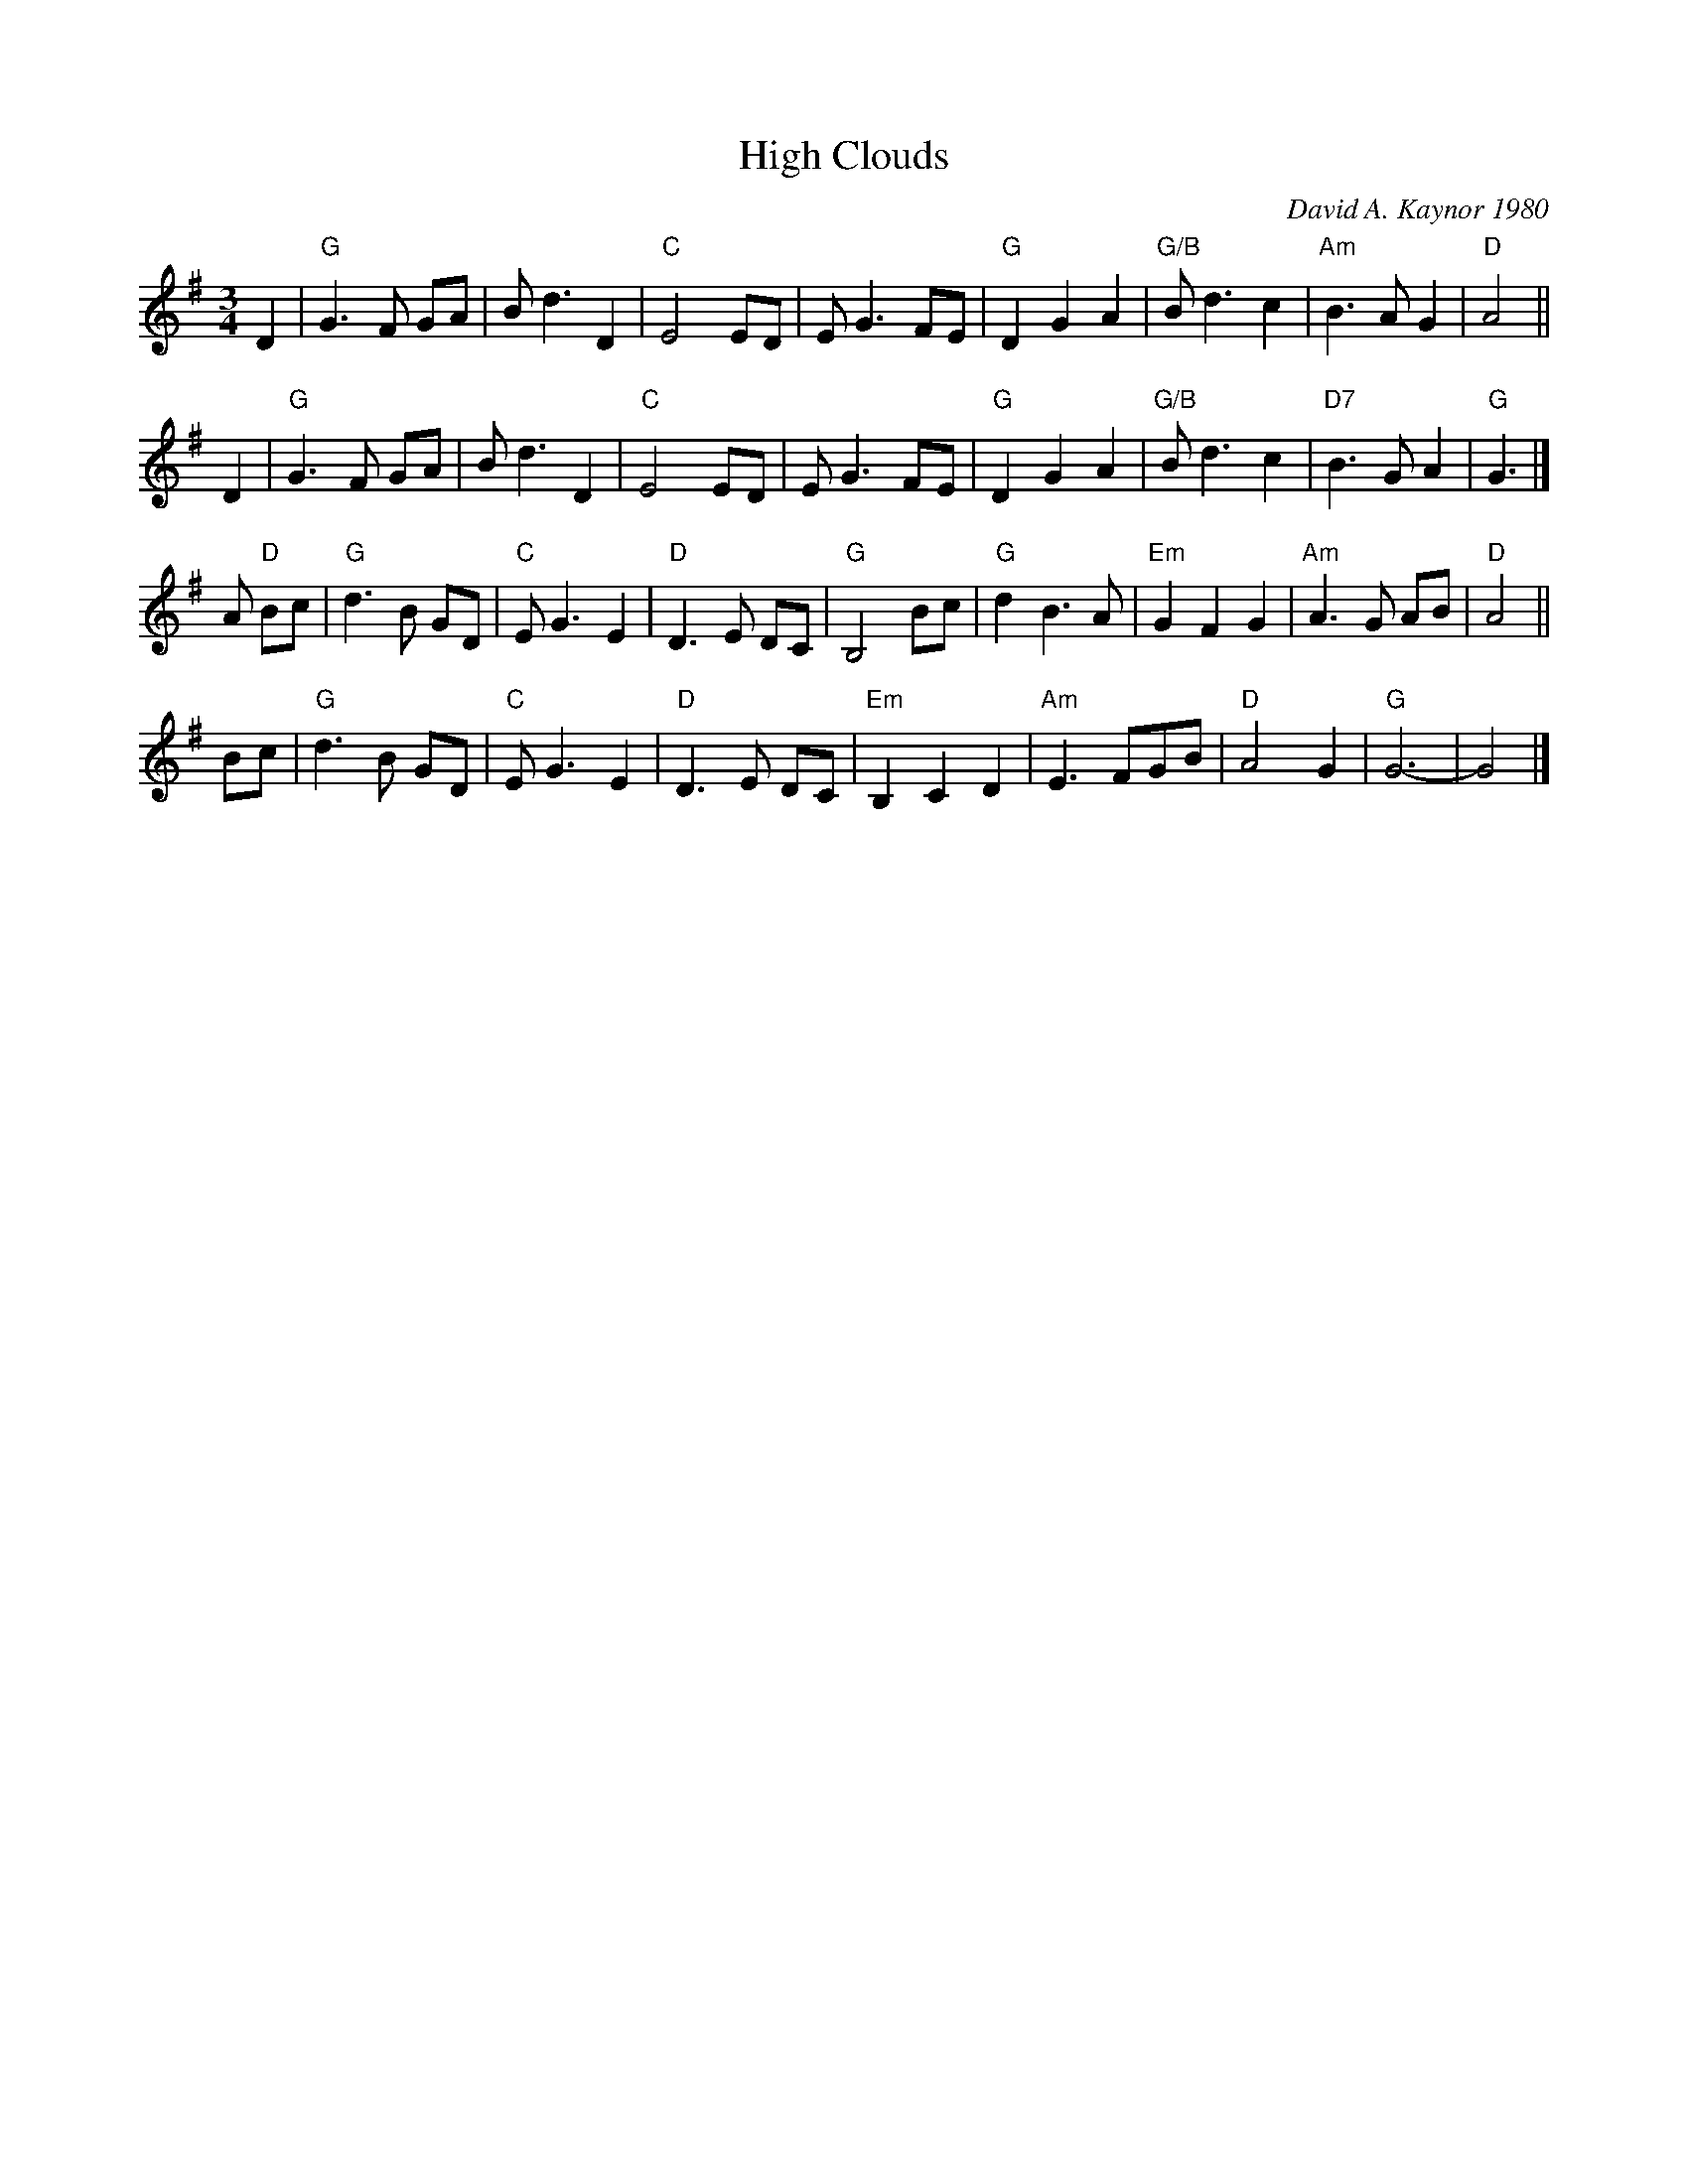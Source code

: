 X: 1
T: High Clouds
C: David A. Kaynor 1980
%D:1980
R: waltz
S: Fiddle Hell Online 2020-11-05
Z: 2020 John Chambers <jc:trillian.mit.edu>
M: 3/4
L: 1/8
K: G
D2 |\
"G"G3 F GA | Bd3 D2 | "C"E4 ED | EG3 FE |\
"G"D2 G2 A2 | "G/B"Bd3 c2 | "Am"B3 A G2 | "D"A4 ||
D2 |\
"G"G3 F GA | Bd3 D2 | "C"E4 ED | EG3 FE |\
"G"D2 G2 A2 | "G/B"Bd3 c2 | "D7"B3 G A2 | "G"G3 |]
A "D"Bc |\
"G"d3 B GD | "C"EG3 E2 | "D"D3 E DC | "G"B,4 Bc |\
"G"d2 B3 A | "Em"G2 F2 G2 | "Am"A3 G AB | "D"A4 ||
Bc |\
"G"d3 B GD | "C"EG3 E2 | "D"D3 E DC | "Em"B,2 C2 D2 |\
"Am"E3 FGB | "D"A4 G2 | "G"G6- | G4 |]

